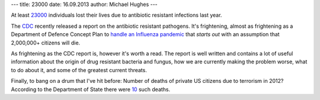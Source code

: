 ---
title: 23000
date: 16.09.2013
author: Michael Hughes
---

At least 23000_ individuals lost their lives due to antibiotic resistant infections last year.

The CDC_ recently released a report on the antibiotic resistant pathogens. It's frightening,
almost as frightening as a Department of Defence Concept Plan to `handle an Influenza pandemic`_
that *starts out* with an assumption that 2,000,000+ citizens will die.

As frightening as the CDC report is, however it's worth a read. The report is well written and
contains a lot of useful information about the origin of drug resistant bacteria and fungus,
how we are currently making the problem worse, what to do about it, and some of the greatest current
threats.

Finally, to bang on a drum that I've hit before: Number of deaths of private US citizens due
to terrorism in 2012? According to the Department of State there were 10_ such deaths.

.. _23000: http://www.cdc.gov/drugresistance/threat-report-2013/
.. _CDC: http://www.cdc.gov/
.. _10: http://www.state.gov/j/ct/rls/crt/2012/210030.htm
.. _handle an Influenza pandemic: http://www.governmentattic.org/8docs/NORTHCON_CONPLAN_3551-09_2009.pdf

